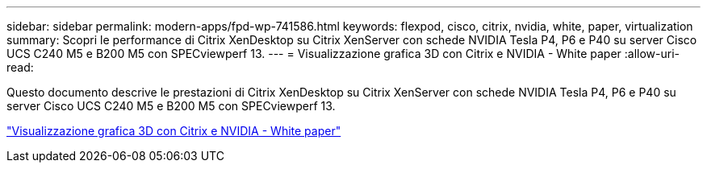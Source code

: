 ---
sidebar: sidebar 
permalink: modern-apps/fpd-wp-741586.html 
keywords: flexpod, cisco, citrix, nvidia, white, paper, virtualization 
summary: Scopri le performance di Citrix XenDesktop su Citrix XenServer con schede NVIDIA Tesla P4, P6 e P40 su server Cisco UCS C240 M5 e B200 M5 con SPECviewperf 13. 
---
= Visualizzazione grafica 3D con Citrix e NVIDIA - White paper
:allow-uri-read: 


[role="lead"]
Questo documento descrive le prestazioni di Citrix XenDesktop su Citrix XenServer con schede NVIDIA Tesla P4, P6 e P40 su server Cisco UCS C240 M5 e B200 M5 con SPECviewperf 13.

link:https://www.cisco.com/c/dam/en/us/products/collateral/servers-unified-computing/ucs-c-series-rack-servers/whitepaper-c11-741586.pdf["Visualizzazione grafica 3D con Citrix e NVIDIA - White paper"^]
